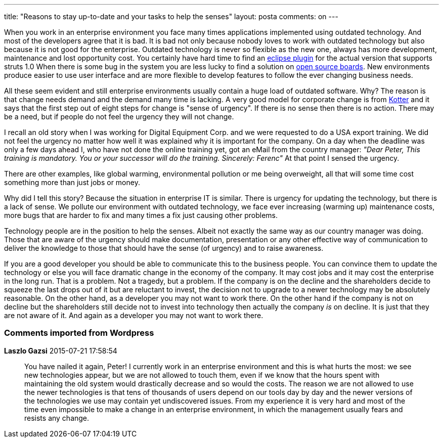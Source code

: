 ---
title: "Reasons to stay up-to-date and your tasks to help the senses" 
layout: posta
comments: on
---

When you work in an enterprise environment you face many times applications implemented using outdated technology. And most of the developers agree that it is bad. It is bad not only because nobody loves to work with outdated technology but also because it is not good for the enterprise. Outdated technology is never so flexible as the new one, always has more development, maintenance and lost opportunity cost. You certainly have hard time to find an link:http://marketplace.eclipse.org/search/site/struts[eclipse plugin] for the actual version that supports struts 1.0 When there is some bug in the system you are less lucky to find a solution on link:http://stackoverflow.com/search?q=struts[open source boards]. New environments produce easier to use user interface and are more flexible to develop features to follow the ever changing business needs.

All these seem evident and still enterprise environments usually contain a huge load of outdated software. Why? The reason is that change needs demand and the demand many time is lacking. A very good model for corporate change is  from link:http://www.kotterinternational.com/the-8-step-process-for-leading-change/[Kotter] and it says that the first step out of eight steps for change is "sense of urgency". If there is no sense then there is no action. There may be a need, but if people do not feel the urgency they will not change.

I recall an old story when I was working for Digital Equipment Corp. and we were requested to do a USA export training. We did not feel the urgency no matter how well it was explained why it is important for the company. On a day when the deadline was only a few days ahead I, who have not done the online training yet, got an eMail from the country manager: __"Dear Peter, This training is mandatory. You or your successor will do the training. Sincerely: Ferenc"__ At that point I sensed the urgency.

There are other examples, like global warming, environmental pollution or me being overweight, all that will some time cost something more than just jobs or money.

Why did I tell this story? Because the situation in enterprise IT is similar. There is urgency for updating the technology, but there is a lack of sense. We pollute our environment with outdated technology, we face ever increasing (warming up) maintenance costs, more bugs that are harder to fix and many times a fix just causing other problems.

Technology people are in the position to help the senses. Albeit not exactly the same way as our country manager was doing. Those that are aware of the urgency should make documentation, presentation or any other effective way of communication to deliver the knowledge to those that should have the sense (of urgency) and to raise awareness.

If you are a good developer you should be able to communicate this to the business people. You can convince them to update the technology or else you will face dramatic change in the economy of the company. It may cost jobs and it may cost the enterprise in the long run. That is a problem. Not a tragedy, but a problem. If the company is on the decline and the shareholders decide to squeeze the last drops out of it but are reluctant to invest, the decision not to upgrade to a newer technology may be absolutely reasonable. On the other hand, as a developer you may not want to work there. On the other hand if the company is not on decline but the shareholders still decide not to invest into technology then actually the company __is__ on decline. It is just that they are not aware of it. And again as a developer you may not want to work there.





=== Comments imported from Wordpress


*Laszlo Gazsi* 2015-07-21 17:58:54





[quote]
____
You have nailed it again, Peter! I currently work in an enterprise environment and this is what hurts the most: we see new technologies appear, but we are not allowed to touch them, even if we know that the hours spent with maintaining the old system would drastically decrease and so would the costs. The reason we are not allowed to use the newer technologies is that tens of thousands of users depend on our tools day by day and the newer versions of the technologies we use may contain yet undiscovered issues. From my experience it is very hard and most of the time even impossible to make a change in an enterprise environment, in which the management usually fears and resists any change.
____



